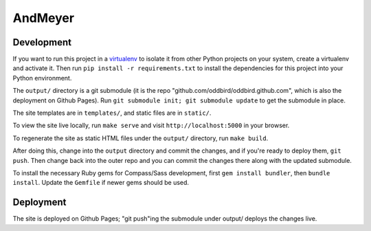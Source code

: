 AndMeyer
========

Development
-----------

If you want to run this project in a `virtualenv`_ to isolate it from other
Python projects on your system, create a virtualenv and activate it.  Then run
``pip install -r requirements.txt`` to install the dependencies for this
project into your Python environment.

The ``output/`` directory is a git submodule (it is the repo
"github.com/oddbird/oddbird.github.com", which is also the deployment on
Github Pages).  Run ``git submodule init; git submodule update`` to get the
submodule in place.

The site templates are in ``templates/``, and static files are in ``static/``.

To view the site live locally, run ``make serve`` and visit
``http://localhost:5000`` in your browser.

To regenerate the site as static HTML files under the ``output/`` directory,
run ``make build``.

After doing this, change into the ``output`` directory and commit the
changes, and if you're ready to deploy them, ``git push``.  Then change back
into the outer repo and you can commit the changes there along with the
updated submodule.

.. _virtualenv: http://www.virtualenv.org

To install the necessary Ruby gems for Compass/Sass development,
first ``gem install bundler``, then ``bundle install``.
Update the ``Gemfile`` if newer gems should be used.

Deployment
----------

The site is deployed on Github Pages; "git push"ing the submodule under
output/ deploys the changes live.
